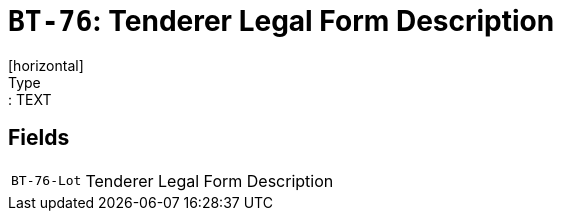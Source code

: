 = `BT-76`: Tenderer Legal Form Description
[horizontal]
Type:: TEXT
== Fields
[horizontal]
  `BT-76-Lot`:: Tenderer Legal Form Description
